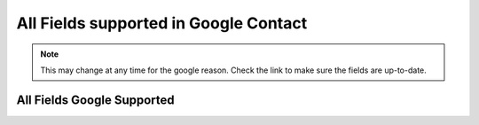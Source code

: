 ==============================================
All Fields supported in Google Contact
==============================================

.. note::

    This may change at any time for the google reason.
    Check the link to make sure the fields are up-to-date.



All Fields Google Supported
================================

